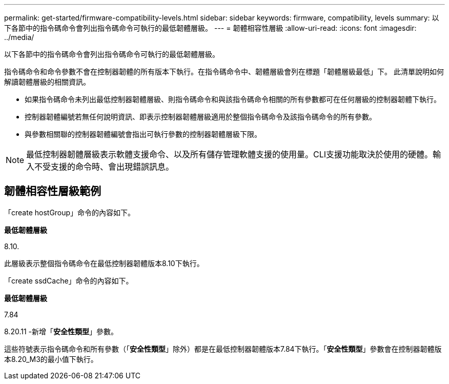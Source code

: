 ---
permalink: get-started/firmware-compatibility-levels.html 
sidebar: sidebar 
keywords: firmware, compatibility, levels 
summary: 以下各節中的指令碼命令會列出指令碼命令可執行的最低韌體層級。 
---
= 韌體相容性層級
:allow-uri-read: 
:icons: font
:imagesdir: ../media/


[role="lead"]
以下各節中的指令碼命令會列出指令碼命令可執行的最低韌體層級。

指令碼命令和命令參數不會在控制器韌體的所有版本下執行。在指令碼命令中、韌體層級會列在標題「韌體層級最低」下。 此清單說明如何解讀韌體層級的相關資訊。

* 如果指令碼命令未列出最低控制器韌體層級、則指令碼命令和與該指令碼命令相關的所有參數都可在任何層級的控制器韌體下執行。
* 控制器韌體編號若無任何說明資訊、即表示控制器韌體層級適用於整個指令碼命令及該指令碼命令的所有參數。
* 與參數相關聯的控制器韌體編號會指出可執行參數的控制器韌體層級下限。


[NOTE]
====
最低控制器韌體層級表示軟體支援命令、以及所有儲存管理軟體支援的使用量。CLI支援功能取決於使用的硬體。輸入不受支援的命令時、會出現錯誤訊息。

====


== 韌體相容性層級範例

「create hostGroup」命令的內容如下。

*最低韌體層級*

8.10.

此層級表示整個指令碼命令在最低控制器韌體版本8.10下執行。

「create ssdCache」命令的內容如下。

*最低韌體層級*

7.84

8.20.11 -新增「*安全性類型*」參數。

這些符號表示指令碼命令和所有參數（「*安全性類型*」除外）都是在最低控制器韌體版本7.84下執行。「*安全性類型*」參數會在控制器韌體版本8.20_M3的最小值下執行。
